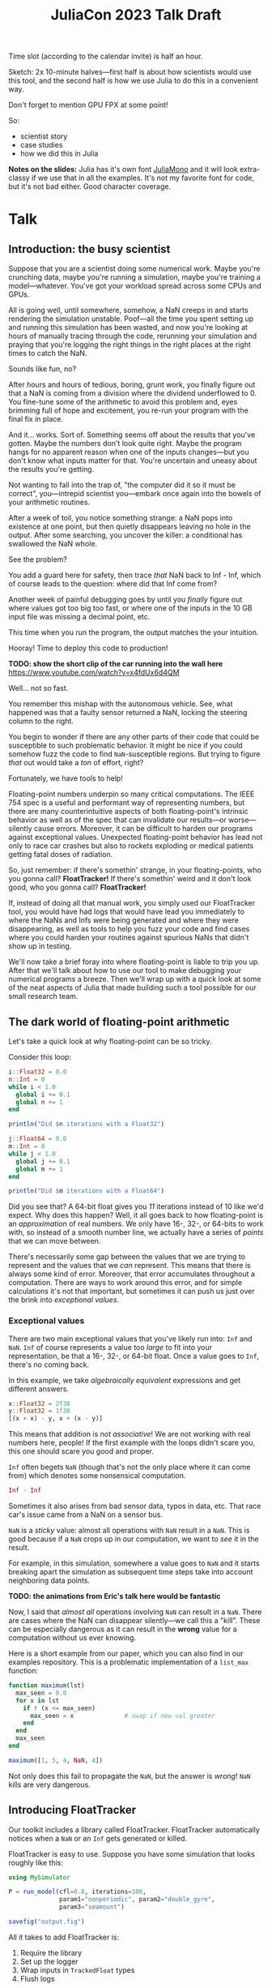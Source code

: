 #+title: JuliaCon 2023 Talk Draft
#+startup: showall

Time slot (according to the calendar invite) is half an hour.

Sketch: 2x 10-minute halves—first half is about how scientists would use this tool, and the second half is how we use Julia to do this in a convenient way.

Don't forget to mention GPU FPX at some point!

So:

 - scientist story
 - case studies
 - how we did this in Julia

*Notes on the slides:* Julia has it's own font [[https://juliamono.netlify.app/][JuliaMono]] and it will look extra-classy if we use that in all the examples. It's not my favorite font for code, but it's not bad either. Good character coverage.

* Talk

** Introduction: the busy scientist

Suppose that you are a scientist doing some numerical work. Maybe you're crunching data, maybe you're running a simulation, maybe you're training a model—whatever. You've got your workload spread across some CPUs and GPUs.

All is going well, until somewhere, somehow, a NaN creeps in and starts rendering the simulation unstable. Poof—all the time you spent setting up and running this simulation has been wasted, and now you're looking at hours of manually tracing through the code, rerunning your simulation and praying that you're logging the right things in the right places at the right times to catch the NaN.

Sounds like fun, no?

After hours and hours of tedious, boring, grunt work, you finally figure out that a NaN is coming from a division where the dividend underflowed to 0. You fine-tune some of the arithmetic to avoid this problem and, eyes brimming full of hope and excitement, you re-run your program with the final fix in place.

And it… works. Sort of. Something seems off about the results that you've gotten. Maybe the numbers don't look quite right. Maybe the program hangs for no apparent reason when one of the inputs changes—but you don't know what inputs matter for that. You're uncertain and uneasy about the results you're getting.

Not wanting to fall into the trap of, "the computer did it so it must be correct", you—intrepid scientist you—embark once again into the bowels of your arithmetic routines.

After a week of toil, you notice something strange: a NaN pops into existence at one point, but then quietly disappears leaving no hole in the output. After some searching, you uncover the killer: a conditional has swallowed the NaN whole.

# Slide: 42 < NaN ⇒ false
#        42 > NaN ⇒ false

See the problem?

You add a guard here for safety, then trace /that/ NaN back to Inf - Inf, which of course leads to the question: where did that Inf come from?

Another week of painful debugging goes by until you /finally/ figure out where values got too big too fast, or where one of the inputs in the 10 GB input file was missing a decimal point, etc.

This time when you run the program, the output matches the your intuition.

Hooray! Time to deploy this code to production!

*TODO: show the short clip of the car running into the wall here* https://www.youtube.com/watch?v=x4fdUx6d4QM

Well… not so fast.

# https://www.thedrive.com/news/37366/why-that-autonomous-race-car-crashed-straight-into-a-wall
You remember this mishap with the autonomous vehicle. See, what happened was that a faulty sensor returned a NaN, locking the steering column to the right.

You begin to wonder if there are any other parts of their code that could be susceptible to such problematic behavior. It might be nice if you could somehow fuzz the code to find =NaN=-susceptible regions. But trying to figure /that/ out would take a /ton/ of effort, right?

Fortunately, we have tools to help!

Floating-point numbers underpin so many critical computations. The IEEE 754 spec is a useful and performant way of representing numbers, but there are many counterintuitive aspects of both floating-point's intrinsic behavior as well as of the spec that can invalidate our results—or worse—silently cause errors. Moreover, it can be difficult to harden our programs against exceptional values. Unexpected floating-point behavior has lead not only to race car crashes but also to rockets exploding or medical patients getting fatal doses of radiation.

So, just remember: if there's somethin' strange, in your floating-points, who you gonna call? *FloatTracker!* If there's somethin' weird and it don't look good, who you gonna call? *FloatTracker!*

If, instead of doing all that manual work, you simply used our FloatTracker tool, you would have had logs that would have lead you immediately to where the NaNs and Infs were being generated and where they were disappearing, as well as tools to help you fuzz your code and find cases where you could harden your routines against spurious NaNs that didn't show up in testing.

# Sign posting!
We'll now take a brief foray into where floating-point is liable to trip you up. After that we'll talk about how to use our tool to make debugging your numerical programs a breeze. Then we'll wrap up with a quick look at some of the neat aspects of Julia that made building such a tool possible for our small research team.

# timing: ≈ 4 minutes here, second draft

** The dark world of floating-point arithmetic

Let's take a quick look at why floating-point can be so tricky.

Consider this loop:

#+begin_src julia :results output
  i::Float32 = 0.0
  n::Int = 0
  while i < 1.0
    global i += 0.1
    global n += 1
  end

  println("Did $n iterations with a Float32")

  j::Float64 = 0.0
  m::Int = 0
  while j < 1.0
    global j += 0.1
    global m += 1
  end

  println("Did $m iterations with a Float64")
#+end_src

#+RESULTS:
: 0.0
: 0
: Did 10 iterations with a Float32
: 0.0
: 0
: Did 11 iterations with a Float64

Did you see that? A 64-bit float gives you /11/ iterations instead of 10 like we'd expect. Why does this happen? Well, it all goes back to how floating-point is an /approximation/ of real numbers. We only have 16-, 32-, or 64-bits to work with, so instead of a smooth number line, we actually have a series of /points/ that we can move between.

# Show graph like from [cite:@torontoPracticallyAccurateFloatingPoint2014]

There's necessarily some gap between the values that we are trying to represent and the values that we /can/ represent. This means that there is always some kind of error. Moreover, that error accumulates throughout a computation. There are ways to work around this error, and for simple calculations it's not that important, but sometimes it can push us just over the brink into /exceptional values/.

*** Exceptional values

There are two main exceptional values that you've likely run into: =Inf= and =NaN=. =Inf= of course represents a value too /large/ to fit into your representation, be that a 16-, 32-, or 64-bit float. Once a value goes to =Inf=, there's no coming back.

In this example, we take /algebraically equivalent/ expressions and get different answers.

#+begin_src julia
  x::Float32 = 2f38
  y::Float32 = 1f38
  [(x + x) - y, x + (x - y)]
#+end_src

#+RESULTS:
|   Inf |
| 3e+38 |

This means that addition is /not associative/! We are not working with real numbers here, people! If the first example with the loops didn't scare you, this one should scare you good and proper.

=Inf= often begets =NaN= (though that's not the only place where it can come from) which denotes some nonsensical computation.

#+begin_src julia
  Inf - Inf
#+end_src

#+RESULTS:
: NaN

Sometimes it also arises from bad sensor data, typos in data, etc. That race car's issue came from a NaN on a sensor bus.

=NaN= is a /sticky/ value: almost all operations with =NaN= result in a =NaN=. This is good because if a =NaN= crops up in our computation, we want to /see/ it in the result.

For example, in this simulation, somewhere a value goes to =NaN= and it starts breaking apart the simulation as subsequent time steps take into account neighboring data points.

*TODO: the animations from Eric's talk here would be fantastic*

Now, I said that /almost all/ operations involving =NaN= can result in a =NaN=. There are cases where the NaN can disappear silently—we call this a "kill". These can be especially dangerous as it can result in the *wrong* value for a computation without us ever knowing.

Here is a short example from our paper, which you can also find in our examples repository. This is a problematic implementation of a ~list_max~ function:

# TODO: see if I can't clean up this example a little bit

#+begin_src julia
  function maximum(lst)
    max_seen = 0.0
    for x in lst
      if ! (x <= max_seen)
        max_seen = x              # swap if new val greater
      end
    end
    max_seen
  end

  maximum([1, 5, 4, NaN, 4])
#+end_src

#+RESULTS:
: 4.0

Not only does this fail to propagate the =NaN=, but the answer is /wrong/! =NaN= kills are very dangerous.

** Introducing FloatTracker

Our toolkit includes a library called FloatTracker. FloatTracker automatically notices when a =NaN= or an =Inf= gets generated or killed.

FloatTracker is easy to use. Suppose you have some simulation that looks roughly like this:

#+begin_src julia
  using MySimulator

  P = run_model(cfl=0.8, iterations=100,
                param1="nonperiodic", param2="double_gyre",
                param3="seamount")

  savefig("output.fig")
#+end_src

All it takes to add FloatTracker is:

 1. Require the library
 2. Set up the logger
 3. Wrap inputs in ~TrackedFloat~ types
 4. Flush logs

#+begin_src julia
  using MySimulator
  using FloatTracker

  P = run_model(cfl=TrackedFloat32(0.8), iterations=100,
                param1="nonperiodic", param2="double_gyre",
                param3="seamount")

  savefig("output.fig")
  ft_flush_logs()
#+end_src

It's as simple as that. FloatTracker will log every operation that the ~TrackedFloat~ type touches. Also, like a virus, the ~TrackedFloat~ type will stick to anything it comes into contact with, which means getting good coverage is relatively easy. We are working on some ways to make tracking input data even easier—that said, we've had good success with this approach so far.

Some libraries, like Finch or ShallowWaters—both of which we'll see in some of our case studies—let you /parameterize/ the type of float to use. This seems to be not uncommon with Julia libraries. If you are fortunate enough to be using such a library, simply use a ~TrackedFloat~.

** Case studies

We took our tool out for a spin on some Julia libraries. The first library we'll look at is =ShallowWaters.jl= —a program for doing shallow ocean simulation.

*** ShallowWaters

ShallowWaters lets you take a mesh of a sea bed and then run a time series simulation and get the speed and direction of currents over that sea floor.

# TODO: show example pictures, as well as the code to start a run.

**** NaNs from instability

I'd like to highlight this parameter here: the =CFL= parameter. I'm no domain expert, but this value control the time step rate in the simulation. A lower value means a more granular, careful flow of time in the simulation, but it means the simulation doesn't complete as quickly.

In contrast, a higher =CFL= parameter means the simulation goes faster, but it can result in instability. If we set the =CFL= parameter /really/ high, we start seeing some instability in the simulation.

# TODO: show NaN-broken simulation pictures

I'll note that while in our case the =CFL= parameter is a little unrealistic, it's not uncommon to have an issue with simulation instability. Remember this graph from earlier?

*TODO: show Eric H.'s graph again*

This is a similar sort of issue.

Figuring out /where/ the NaN was coming from would be difficult to do manually, but we can add FloatTracker to the code like this:

# TODO: show little animation/diff on adding FloatTracker to ShallowWaters

We make just two simple changes:

 - we set up some logging for FloatTracker [highlight on slide]
 - we wrap the input in ~TrackedFloat~

With that we get some nice logs about where those NaNs are coming from.

To get a quick summary, we can /coalesce/ the logs into a handy graph that lets us see where most fo the flows are going to/or from.

# FIXME: figure out what the exact operation here is
We can see on this line in this file [highlight] that a NaN appears when we do [ *FIXME: show operation* ].

Now we leave it to a domain expert to figure out how to mitigate this. Some strategies:

 - use a bigger bit-width
 - use a tool like Herbie to rewrite floating-point expressions to reduce error
 - manual reorder operations to keep values from getting too big

*** Fuzzing: OrdinaryDiffEq

Next we took a look at the =OrdinaryDiffEq= library—a commonly used library for… you guessed it… differential equations.

Since this is such a highly used library, it's important to ensure that there are no =NaN= kills in this library.

FloatTracker has a utility akin to fuzz testing that lets us randomly /inject/ =NaNs= into the computation. We can then watch the logs for any =NaN= kills and make corrections.

Without too much effort, we were able to find one place where a =NaN= would cause =OrdinaryDiffEq= to go into an infinite loop because of a =NaN= kill. It wasn't a common case, but it was a behavioral issue that we were quickly able to identify and rectify with FloatTracker.

*** RxInfer

FloatTracker isn't just for "PL wizards"—this is a /useful/ tool that others have tried out and gotten good results with. We came across an issue with the =RxInfer= package, a library for Bayesian inference. We found an issue that said:

#+begin_quote
Now it is impossible to trace back the origin of the very first ~NaN~ without perform a lot of manual work. This limits the ability to debug the code and to prevent these ~NaN~s in the first place.

RxInfer.jl#116
#+end_quote

They were doing work with some proprietary information, so we were not able to help them out ourselves. However, they /did/ try our tool out. In less than a day, they got our tool up and running and found the issue.

** How we made this work

Now we'll talk a little bit about how we got FloatTracker to work. In principle we're not doing anything that couldn't be done in another language, but Julia makes it /really/ easy to create the kind of tool that we did.

Julia, as you're aware, uses a /type-based dispatch mechanism/, and it's JIT compiler is tuned to optimize these sorts of calls. Moreover, the standard library is just made of functions, and we can define our own kinds.

For example, there are over 200 definitions for ~+~ out-of-the-box. Julia efficiently handles dispatching to the right value depending on what appears at runtime.

With FloatTracker:

 - We take the built-in ~Float16~, ~Float32~, and ~Float64~ and we replace them with our own types ~TrackedFloat16~, ~TrackedFloat32~, and ~TrackedFloat64~.
 - Once that is done, we overload all the built-in operators and functions to intercept function calls and do the right thing

*** Some more details

We start by defining a new data type that wraps a regular float:

#+begin_src julia
  abstract type AbstractTrackedFloat <: AbstractFloat end

  struct TrackedFloat32 <: AbstractTrackedFloat
    val::Float32
  end
#+end_src

And then all we have to do is implement overloaded methods for this type:

#+begin_src julia
  function Base.+(x::TrackedFloat32, y::TrackedFloat32)
    result = x.val + y.val
    check_error(+, result, x.val, y.val)
    TrackedFloat32(r)
  end
#+end_src

# TODO: walk through this carefully
# Talk about:
#  - running the function
#  - (maybe mention how this is where we can also inject NaNs for fuzzing?)
#  - check for interesting exceptional value events
#  - return a new wrapped value

*** Using meta programming

That, as you might assume, would be tedious to write out for every function, not to mention impossible to maintain. Fortunately, Julia lets us use /macros/, so we can automate an impressive amount of things.

You can write two nested ~for~ loops to quickly generate the code needed for this:

#+begin_src julia
  for TrackedFloatN in (:TrackedFloat16, :TrackedFloat32, :TrackedFloat64)
    for Op in (:+, :-, :/, :^)
      @eval function Base.$Op(x::$TrackedFloatN, y::$TrackedFloatN)
        result = $Op(x, y)
        check_error($Op, result, x.val, y.val)
        $TrackedFloatN(r)
      end
    end
  end
#+end_src

# TODO: add some nice slides walking through the different parts of that example

It's a little more complicated than that to handle a few edge cases, but /not by much/.

We generate
 - 3 structs
 - 645 function variants
 - only 218 lines of code, about 23 of which are devoted to defining helper functions and boilerplate

** GPU utilities

# TODO

** Conclusion

Despite it's young age, FloatTracker has been useful not only to /us/ as researchers, but also to developers like you diagnose floating-point exceptions. It can be a valuable tool for hardening floating-point code against inadvertent =NaN= kills which can lead to baffling behavior or silently incorrect results.

We've been able to exercise some exciting metaprogramming abilities of Julia to make this possible.

Thank you for your attention. We hope you find FloatTracker useful to you as you write numerical code. I'll be happy to answer your questions now.
